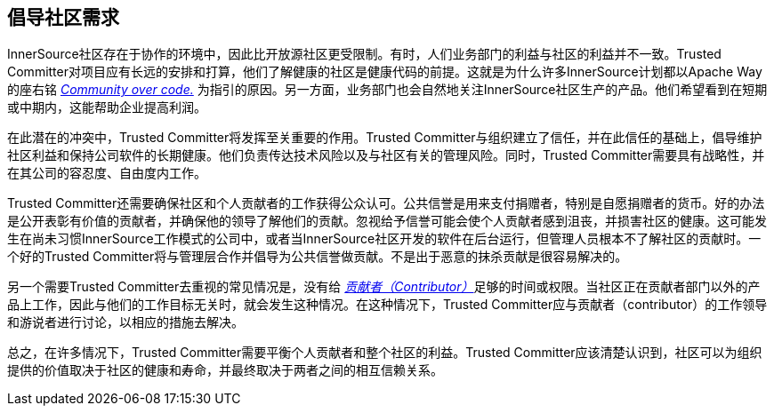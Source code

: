 == 倡导社区需求

InnerSource社区存在于协作的环境中，因此比开放源社区更受限制。有时，人们业务部门的利益与社区的利益并不一致。Trusted Committer对项目应有长远的安排和打算，他们了解健康的社区是健康代码的前提。这就是为什么许多InnerSource计划都以Apache Way的座右铭 http://theapacheway.com/community-over-code/[_Community over code._] 为指引的原因。另一方面，业务部门也会自然地关注InnerSource社区生产的产品。他们希望看到在短期或中期内，这能帮助企业提高利润。

在此潜在的冲突中，Trusted Committer将发挥至关重要的作用。Trusted Committer与组织建立了信任，并在此信任的基础上，倡导维护社区利益和保持公司软件的长期健康。他们负责传达技术风险以及与社区有关的管理风险。同时，Trusted Committer需要具有战略性，并在其公司的容忍度、自由度内工作。

Trusted Committer还需要确保社区和个人贡献者的工作获得公众认可。公共信誉是用来支付捐赠者，特别是自愿捐赠者的货币。好的办法是公开表彰有价值的贡献者，并确保他的领导了解他们的贡献。忽视给予信誉可能会使个人贡献者感到沮丧，并损害社区的健康。这可能发生在尚未习惯InnerSource工作模式的公司中，或者当InnerSource社区开发的软件在后台运行，但管理人员根本不了解社区的贡献时。一个好的Trusted Committer将与管理层合作并倡导为公共信誉做贡献。不是出于恶意的抹杀贡献是很容易解决的。

另一个需要Trusted Committer去重视的常见情况是，没有给 https://innersourcecommons.org/resources/learningpath/contributor/index[_贡献者（Contributor）_]足够的时间或权限。当社区正在贡献者部门以外的产品上工作，因此与他们的工作目标无关时，就会发生这种情况。在这种情况下，Trusted Committer应与贡献者（contributor）的工作领导和游说者进行讨论，以相应的措施去解决。

总之，在许多情况下，Trusted Committer需要平衡个人贡献者和整个社区的利益。Trusted Committer应该清楚认识到，社区可以为组织提供的价值取决于社区的健康和寿命，并最终取决于两者之间的相互信赖关系。


